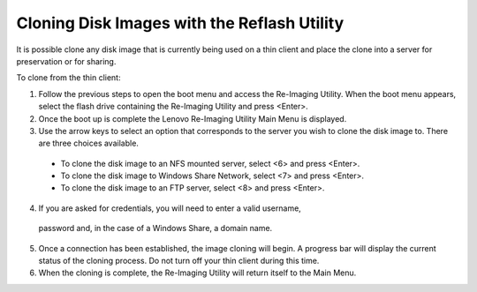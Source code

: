 Cloning Disk Images with the Reflash Utility
============================================
It is possible clone any disk image that is currently being used on a thin 
client and place the clone into a server for preservation or for sharing.

To clone from the thin client:

1.  Follow the previous steps to open the boot menu and access the Re-Imaging Utility. 
    When the boot menu appears, select the flash drive containing the Re-Imaging Utility and press <Enter>.
2.  Once the boot up is complete the Lenovo Re-Imaging Utility Main Menu is displayed.
3.	Use the arrow keys to select an option that corresponds to the server you wish to clone the disk image to. There are three choices available.

    +  To clone the disk image to an NFS mounted server, select <6> and press <Enter>.
    +  To clone the disk image to Windows Share Network, select <7> and press <Enter>.
    +  To clone the disk image to an FTP server, select <8> and press <Enter>.

4.	If you are asked for credentials, you will need to enter a valid username, 
    password and, in the case of a Windows Share, a domain name.
5.  Once a connection has been established, the image cloning will begin. A 
    progress bar will display the current status of the cloning process. Do not 
    turn off your thin client during this time.
6.  When the cloning is complete, the Re-Imaging Utility will return itself to the Main Menu.